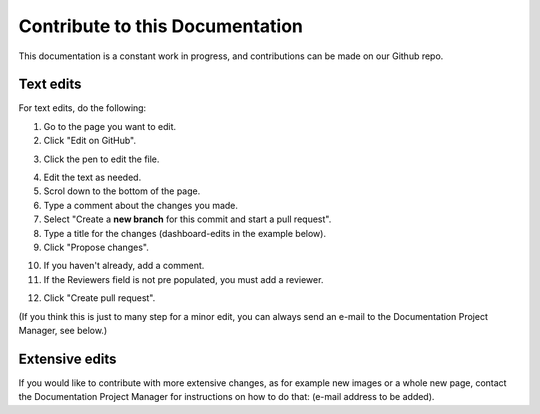 Contribute to this Documentation
===================================

This documentation is a constant work in progress, and contributions can be made on our Github repo.

Text edits
***********
For text edits, do the following:

1. Go to the page you want to edit.
2. Click "Edit on GitHub".

.. image:: edit-on-github.png

3. Click the pen to edit the file.

.. image:: edit-on-github-pen.png

4. Edit the text as needed.
5. Scrol down to the bottom of the page.
6. Type a comment about the changes you made.
7. Select "Create a **new branch** for this commit and start a pull request".
8. Type a title for the changes (dashboard-edits in the example below).
9. Click "Propose changes".

.. image:: edit-on-github-propose.png

10. If you haven't already, add a comment.
11. If the Reviewers field is not pre populated, you must add a reviewer.

.. image:: edit-on-github-reviewer.png

12. Click "Create pull request".

.. image:: edit-on-github-create.png

(If you think this is just to many step for a minor edit, you can always send an e-mail to the Documentation Project Manager, see below.)

Extensive edits
*****************
If you would like to contribute with more extensive changes, as for example new images or a whole new page, contact the Documentation Project Manager for instructions on how to do that: (e-mail address to be added).

